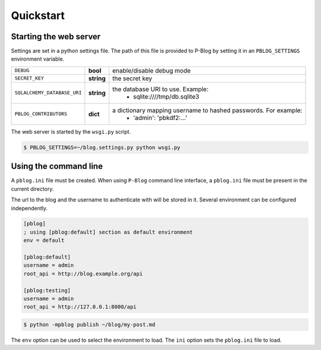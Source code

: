 Quickstart
==========

Starting the web server
-----------------------

Settings are set in a python settings file.
The path of this file is provided to P-Blog by setting it in an ``PBLOG_SETTINGS``
environment variable.

=========================== ========== ================================================================
``DEBUG``                   **bool**   enable/disable debug mode
``SECRET_KEY``              **string** the secret key
``SQLALCHEMY_DATABASE_URI`` **string** the database URI to use. Example:
                                          + sqlite:////tmp/db.sqlite3
``PBLOG_CONTRIBUTORS``      **dict**   a dictionary mapping username to hashed passwords. For example:
                                          + 'admin': 'pbkdf2:...'
=========================== ========== ================================================================

The web server is started by the ``wsgi.py`` script.

.. code-block:: console

   $ PBLOG_SETTINGS=~/blog.settings.py python wsgi.py


Using the command line
----------------------

A ``pblog.ini`` file must be created.
When using ``P-Blog`` command line interface, a ``pblog.ini`` file must be
present in the current directory.

The url to the blog and the username to authenticate with will be stored in it.
Several environment can be configured independently.

.. code-block:: ini

   [pblog]
   ; using [pblog:default] section as default environment
   env = default

   [pblog:default]
   username = admin
   root_api = http://blog.example.org/api

   [pblog:testing]
   username = admin
   root_api = http://127.0.0.1:8000/api


.. code-block:: console

   $ python -mpblog publish ~/blog/my-post.md


The ``env`` option can be used to select the environment to load.
The ``ini`` option sets the ``pblog.ini`` file to load.


.. command-output:: python -mpblog --help
   :cwd: ..
